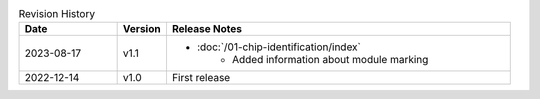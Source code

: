 .. list-table:: Revision History
   :header-rows: 1
   :widths: 2 1 7

   * - Date
     - Version
     - Release Notes
   * - 2023-08-17
     - v1.1
     -  - :doc:`/01-chip-identification/index`
            - Added information about module marking
   * - 2022-12-14
     - v1.0
     - First release
